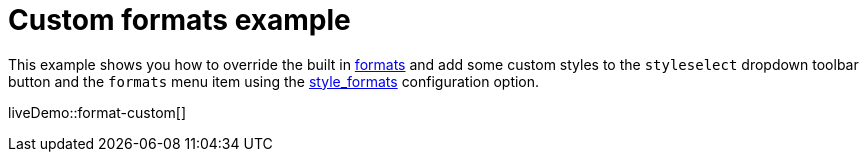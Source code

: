 = Custom formats example
:description: This example shows you how to override the built in style formats and add a few custom ones to the Formats menu.
:description_short: See how easy it is to add custom styles to the Formats menu.
:keywords: example demo custom format formats
:title_nav: Custom formats

This example shows you how to override the built in link:{baseurl}/configure/content-formatting/#formats[formats] and add some custom styles to the `styleselect` dropdown toolbar button and the `formats` menu item using the link:{baseurl}/configure/editor-appearance/#style_formats[style_formats] configuration option.

liveDemo::format-custom[]
